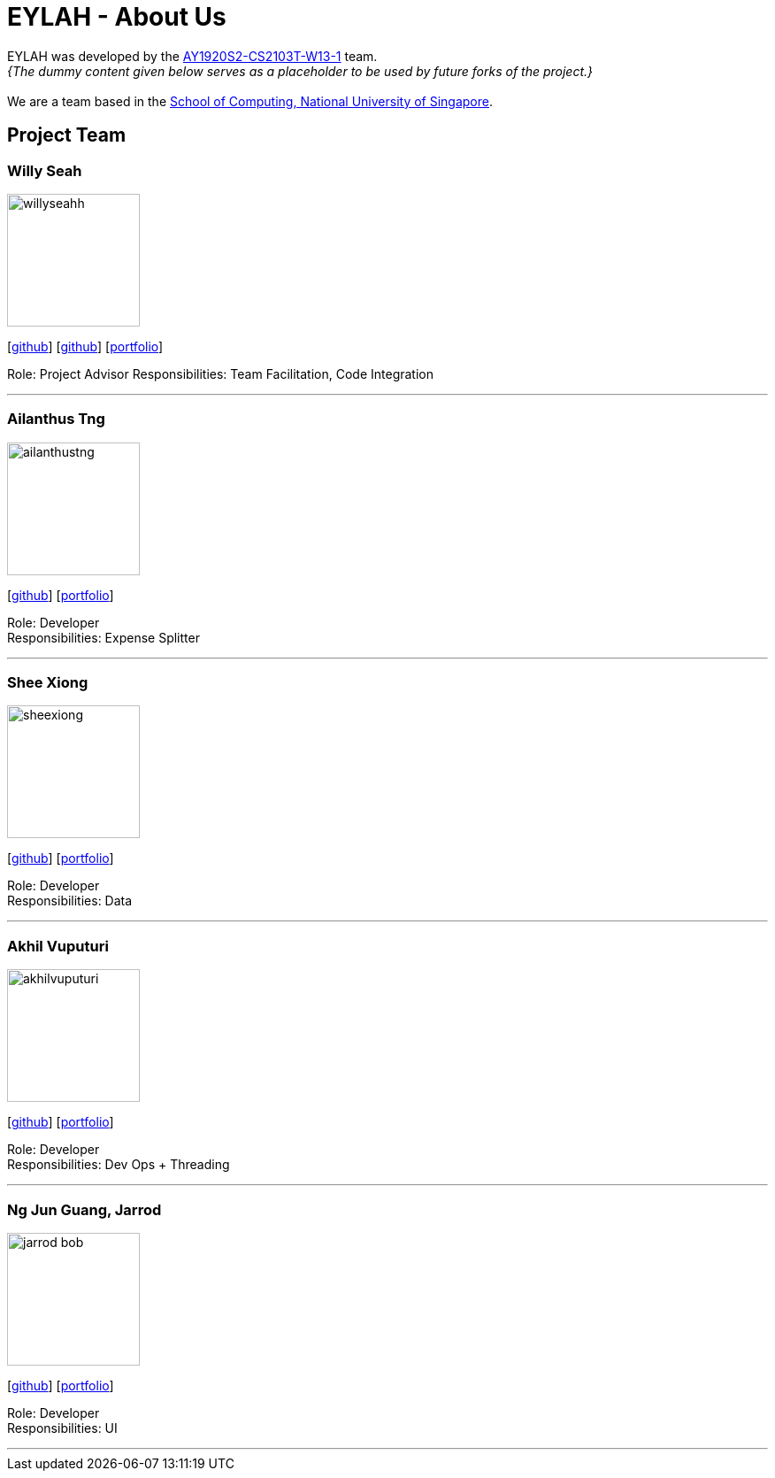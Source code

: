 = EYLAH - About Us
:site-section: AboutUs
:relfileprefix: team/
:imagesDir: images
:stylesDir: stylesheets

EYLAH was developed by the https://github.com/AY1920S2-CS2103T-W13-1[AY1920S2-CS2103T-W13-1] team. +
_{The dummy content given below serves as a placeholder to be used by future forks of the project.}_ +
{empty} +
We are a team based in the http://www.comp.nus.edu.sg[School of Computing, National University of Singapore].

== Project Team

=== Willy Seah
image::willyseahh.png[width="150", align="left"]
{empty}[https://github.com/WillySeahh[github]] [https://github.com/WillySeahh[github]] [<<willyseahh#, portfolio>>]

Role: Project Advisor
Responsibilities: Team Facilitation, Code Integration

'''

=== Ailanthus Tng
image::ailanthustng.png[width="150", align="left"]
{empty}[http://github.com/ailanthustng[github]] [<<johndoe#, portfolio>>]

Role: Developer +
Responsibilities: Expense Splitter

'''

=== Shee Xiong
image::sheexiong.png[width="150", align="left"]
{empty}[http://github.com/sheexiong[github]] [<<sheexiong#, portfolio>>]

Role: Developer +
Responsibilities: Data

'''

=== Akhil Vuputuri
image::akhilvuputuri.png[width="150", align="left"]
{empty}[http://github.com/akhilvuputuri[github]] [<<akhilvuputuri#, portfolio>>]

Role: Developer +
Responsibilities: Dev Ops + Threading

'''

=== Ng Jun Guang, Jarrod
image::jarrod-bob.png[width="150", align="left"]
{empty}[http://github.com/Jarrod-Bob[github]] [<<Jarrod-Bob#, portfolio>>]

Role: Developer +
Responsibilities: UI

'''

